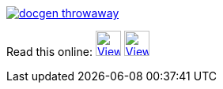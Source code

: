 image::https://travis-ci.org/wiztigers/docgen-throwaway.svg?branch=master[link=https://travis-ci.org/wiztigers/docgen-throwaway]

Read this online: image:https://raw.githubusercontent.com/wiztigers/docgen-throwaway/gh-pages/resources/3rd/HTML5%20Logo.svg[View HTML,32,32,link=https://wiztigers.github.io/docgen-throwaway/,title="Official W3C icon&#013;&#010;Licensed under CC 3.0 BY"]
image:https://raw.githubusercontent.com/wiztigers/docgen-throwaway/gh-pages/resources/3rd/PDF%20Logo.svg[View PDF,32,32,link=https://wiztigers.github.io/docgen-throwaway/pdf/,title="Icon made by Smashicons from www.flaticon.com&#013;&#010;Licensed under CC 3.0 BY"]

